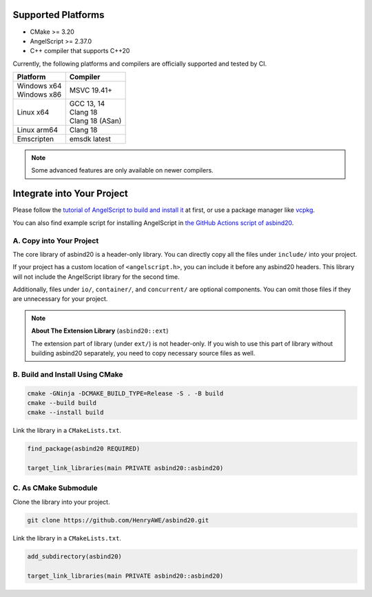 Supported Platforms
===================

- CMake >= 3.20
- AngelScript >= 2.37.0
- C++ compiler that supports C++20

Currently, the following platforms and compilers are officially supported and tested by CI.

.. list-table::
   :widths: auto
   :header-rows: 1

   * - Platform
     - Compiler
   * - | Windows x64
       | Windows x86
     - MSVC 19.41+
   * - Linux x64
     - | GCC 13, 14
       | Clang 18
       | Clang 18 (ASan)
   * - Linux arm64
     - Clang 18
   * - Emscripten
     - emsdk latest

.. note::
   Some advanced features are only available on newer compilers.

Integrate into Your Project
===========================

Please follow the `tutorial of AngelScript to build and install it <https://www.angelcode.com/angelscript/sdk/docs/manual/doc_compile_lib.html>`_ at first,
or use a package manager like `vcpkg <https://github.com/microsoft/vcpkg>`_.

You can also find example script for installing AngelScript in `the GitHub Actions script of asbind20 <https://github.com/HenryAWE/asbind20/blob/master/.github/workflows/build.yml>`_.

A. Copy into Your Project
-------------------------

The core library of asbind20 is a header-only library.
You can directly copy all the files under ``include/`` into your project.

If your project has a custom location of ``<angelscript.h>``, you can include it before any asbind20 headers.
This library will not include the AngelScript library for the second time.

Additionally, files under ``io/``, ``container/``, and ``concurrent/`` are optional components.
You can omit those files if they are unnecessary for your project.

.. note::
   **About The Extension Library** (``asbind20::ext``)

   The extension part of library (under ``ext/``) is not header-only.
   If you wish to use this part of library without building asbind20 separately,
   you need to copy necessary source files as well.

B. Build and Install Using CMake
--------------------------------

.. code-block:: sh

    cmake -GNinja -DCMAKE_BUILD_TYPE=Release -S . -B build
    cmake --build build
    cmake --install build

Link the library in a ``CMakeLists.txt``.

.. code-block:: cmake

    find_package(asbind20 REQUIRED)

    target_link_libraries(main PRIVATE asbind20::asbind20)

C. As CMake Submodule
--------------------------------
Clone the library into your project.

.. code-block:: sh

    git clone https://github.com/HenryAWE/asbind20.git

Link the library in a ``CMakeLists.txt``.

.. code-block:: cmake

    add_subdirectory(asbind20)

    target_link_libraries(main PRIVATE asbind20::asbind20)
